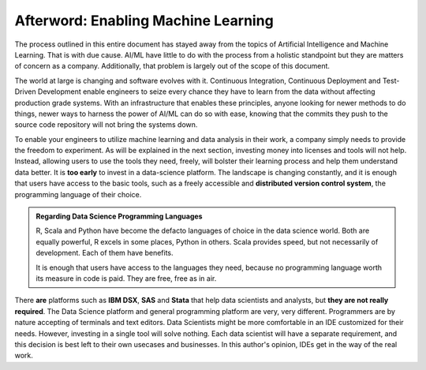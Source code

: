 ======================================
Afterword: Enabling Machine Learning
======================================

The process outlined in this entire document has stayed away from the topics of Artificial Intelligence and Machine Learning.
That is with due cause. AI/ML have little to do with the process from a holistic standpoint but they are matters of concern
as a company. Additionally, that problem is largely out of the scope of this document.

The world at large is changing and software evolves with it. Continuous Integration, Continuous Deployment and Test-Driven
Development enable engineers to seize every chance they have to learn from the data without affecting production grade
systems. With an infrastructure that enables these principles, anyone looking for newer methods to do things, newer
ways to harness the power of AI/ML can do so with ease, knowing that the commits they push to the source code repository 
will not bring the systems down.

To enable your engineers to utilize machine learning and data analysis in their work, a company simply needs to provide the freedom to experiment.
As will be explained in the next section, investing money into licenses and tools will not help. Instead, allowing users to use the tools they need,
freely, will bolster their learning process and help them understand data better. It is **too early** to invest in a data-science platform. The landscape
is changing constantly, and it is enough that users have access to the basic tools, such as a freely accessible and **distributed version control system**,
the programming language of their choice.

.. admonition:: Regarding Data Science Programming Languages

    R, Scala and Python have become the defacto languages of choice in the data science world. Both are equally powerful, R excels in some places, Python in others.
    Scala provides speed, but not necessarily of development. Each of them have benefits.
    
    It is enough that users have access to the languages they need, because no programming language worth its measure in code is paid. They are free, free as in air.

There **are** platforms such as **IBM DSX**, **SAS** and **Stata** that help data scientists and analysts, but **they are not really required**.
The Data Science platform and general programming platform are very, very different. Programmers are by nature accepting of terminals and text editors.
Data Scientists might be more comfortable in an IDE customized for their needs. However, investing in a single tool will solve nothing. Each data scientist
will have a separate requirement, and this decision is best left to their own usecases and businesses. In this author's opinion, IDEs get in the way of the real work.
